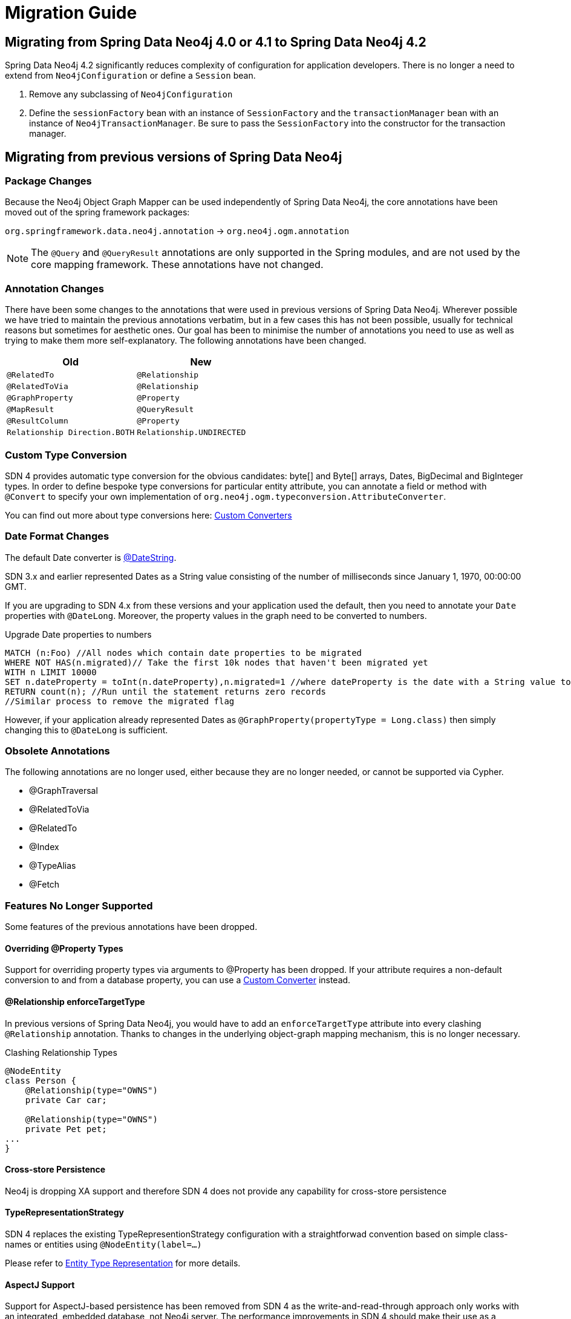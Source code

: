 [[migration]]
= Migration Guide

[[reference.migration]]
== Migrating from Spring Data Neo4j 4.0 or 4.1 to Spring Data Neo4j 4.2

Spring Data Neo4j 4.2 significantly reduces complexity of configuration for application developers.
There is no longer a need to extend from `Neo4jConfiguration` or define a `Session` bean.

1. Remove any subclassing of `Neo4jConfiguration`
1. Define the `sessionFactory` bean with an instance of `SessionFactory` and the `transactionManager` bean with an instance of `Neo4jTransactionManager`. Be sure to pass the `SessionFactory` into the constructor for the transaction manager.


== Migrating from previous versions of Spring Data Neo4j

=== Package Changes
Because the Neo4j Object Graph Mapper can be used independently of Spring Data Neo4j, the core annotations have been
moved out of the spring framework packages:

`org.springframework.data.neo4j.annotation` -> `org.neo4j.ogm.annotation`

[NOTE]
====
The `@Query` and `@QueryResult` annotations are only supported in the Spring modules, and are not used by the core
mapping framework. These annotations have not changed.
====

=== Annotation Changes
There have been some changes to the annotations that were used in previous versions of Spring Data Neo4j.
Wherever possible we have tried to maintain the previous annotations verbatim, but in a few cases this has not been
possible, usually for technical reasons but sometimes for aesthetic ones. Our goal has been to minimise the number
of annotations you need to use as well as trying to make them more self-explanatory. The following annotations
have been changed.

|===
h| Old h| New
m| @RelatedTo m| @Relationship
m| @RelatedToVia m| @Relationship
m| @GraphProperty m| @Property
m| @MapResult m| @QueryResult
m| @ResultColumn m| @Property
m| Relationship Direction.BOTH m| Relationship.UNDIRECTED
|===

[[custom_converters]]
=== Custom Type Conversion
SDN 4 provides automatic type conversion for the obvious candidates: byte[] and Byte[] arrays, Dates, BigDecimal and
BigInteger types. In order to define bespoke type conversions for particular entity attribute, you can annotate a
field or method with `@Convert` to specify your own implementation of `org.neo4j.ogm.typeconversion.AttributeConverter`.

You can find out more about type conversions here: <<reference_programming-model_conversion-custom,Custom Converters>>

=== Date Format Changes
The default Date converter is <<reference_programming-model_conversion-built_in,@DateString>>.

SDN 3.x and earlier represented Dates as a String value consisting of the number of milliseconds since January 1, 1970, 00:00:00 GMT.

If you are upgrading to SDN 4.x from these versions and your application used the default, then you need to annotate your `Date`
properties with `@DateLong`.
Moreover, the property values in the graph need to be converted to numbers.

.Upgrade Date properties to numbers
[source,cypher]
----
MATCH (n:Foo) //All nodes which contain date properties to be migrated
WHERE NOT HAS(n.migrated)// Take the first 10k nodes that haven't been migrated yet
WITH n LIMIT 10000
SET n.dateProperty = toInt(n.dateProperty),n.migrated=1 //where dateProperty is the date with a String value to be migrated
RETURN count(n); //Run until the statement returns zero records
//Similar process to remove the migrated flag
----

However, if your application already represented Dates as  `@GraphProperty(propertyType = Long.class)` then simply changing this to
`@DateLong` is sufficient.

=== Obsolete Annotations

The following annotations are no longer used, either because they are no longer needed, or cannot be supported via Cypher.

* @GraphTraversal
* @RelatedToVia
* @RelatedTo
* @Index
* @TypeAlias
* @Fetch

=== Features No Longer Supported

Some features of the previous annotations have been dropped.

==== Overriding @Property Types
Support for overriding property types via arguments to @Property has been dropped. If your attribute requires
a non-default conversion to and from a database property, you can use a <<custom_converters,Custom Converter>> instead.

==== @Relationship enforceTargetType
In previous versions of Spring Data Neo4j, you would have to add an `enforceTargetType` attribute into every clashing
`@Relationship` annotation.  Thanks to changes in the underlying object-graph mapping mechanism, this is no longer
necessary.

.Clashing Relationship Types
[source,java]
----
@NodeEntity
class Person {
    @Relationship(type="OWNS")
    private Car car;

    @Relationship(type="OWNS")
    private Pet pet;
...
}
----

==== Cross-store Persistence
Neo4j is dropping XA support and therefore SDN 4 does not provide any capability for cross-store persistence

==== TypeRepresentationStrategy
SDN 4 replaces the existing TypeRepresentionStrategy configuration with a straightforwad convention based on simple class-names
or entities using `@NodeEntity(label=...)`

Please refer to <<reference_programming_model_typerepresentationstrategy,Entity Type Representation>> for more details.

==== AspectJ Support
Support for AspectJ-based persistence has been removed from SDN 4 as the write-and-read-through approach only works with an integrated, embedded database, not Neo4j server. The performance improvements in SDN 4 should make their use as a performance optimisation unnecessary anyway.


=== Changes to Neo4jTemplate

It is highly recommended for users starting new SDN projects to use the OGM `Session` directly. `Neo4jTemplate` has been kept to give upgrading users a better experience.

The `Neo4jTemplate` has been slimmed-down significantly for SDN 4. It contains the exact same methods as `Session`. In fact `Neo4jTemplate` is just a very thin wrapper with an ability to support SDN Exception Translation.

Many of the operations are no longer needed or can be expressed with a straightforward Cypher query.

If you do use `Neo4jTemplate`, then you should code against its `Neo4jOperations` interface instead of the template class.


==== API Changes

The following table shows the `Neo4jTemplate` functions that have been retained for version 4 of Spring Data Neo4j.  In some cases the method names have changed but the same functionality is offered under the new version.

[cols="1,1,2"]
.Neo4j Template Method Migration
|===
|Old Method Name|New Method Name|Notes

|`findOne`
|`load`
|Overloaded to take optional depth parameter

|`findAll`
|`loadAll`
|Overloaded to take optional depth parameter, also now returns a `Collection` rather than a `Result`

|`query`
|`query`
|Return type changed from `Result` to be `Iterable`

|`save`
|`save`
|

|`delete`
|`delete`
|

|`count`
|`count`
|No longer defines generic type parameters

|`findByIndexedValue`
|`loadByProperty`
|Indexes are not supported natively, but you can index node properties in your database setup and use this method to find by them

|===

To achieve the old `template.fetch(entity)` equivalent behaviour, you should call one of the load methods specifying the fetch depth as a parameter.

It's also worth noting that `exec(GraphCallback)` and the `create...()` methods have been made obsolete by Cypher.
Instead, you should now issue a Cypher query to the new `execute` method to create the nodes or relationships that you need.

Dynamic labels, properties and relationship types are not supported as of this version, server extensions should be considered instead.

=== Indexing

The best way to retrieve start nodes for traversals and queries is by using Neo4j's integrated index facilities.
Currently SDN supports Index and Constraint management but does not provide look up or merging API's. This will be provided in a future release.

==== Built-In Query DSL Support
Previous versions of SDN allowed you to use a DSL to generate Cypher queries. There are many different DSL
libraries available and you're free to use which of these - or none - that you want. With Cypher changing on a regular
basis, avoiding a DSL implementation in SDN means less ongoing maintenance and less likelihood of your code
being incompatible with future versions of Neo4j.

==== Graph Traversal and Node/Relationship Manipulation
These features cannot be supported by Cypher and have therefore been dropped from `Neo4jTemplate`.


Please provide feedback on the new APIs of SDN 4 and the migration needs to spring-data-neo4j@neotechnology.com or via a https://jira.spring.io/browse/DATAGRAPH[JIRA issue]
